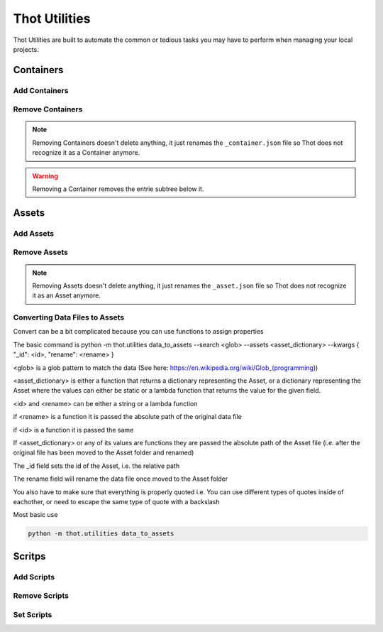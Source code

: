 ##############
Thot Utilities
##############

Thot Utilities are built to automate the common or tedious tasks you may have to perform when managing your local projects.

**********
Containers
**********

Add Containers
==============


Remove Containers
=================

.. note::
	Removing Containers doesn't delete anything, it just renames the ``_container.json`` file so Thot does not recognize it as a Container anymore.

.. warning::
	Removing a Container removes the entrie subtree below it.


******
Assets
******

Add Assets
==========


Remove Assets
=============

.. note::
	Removing Assets doesn't delete anything, it just renames the ``_asset.json`` file so Thot does not recognize it as an Asset anymore.


Converting Data Files to Assets
===============================

Convert can be a bit complicated because you can use functions to assign properties

The basic command is python -m thot.utilities data_to_assets --search <glob> --assets <asset_dictionary> --kwargs { "_id": <id>, "rename": <rename> }

<glob> is a glob pattern to match the data (See here: https://en.wikipedia.org/wiki/Glob_(programming))

<asset_dictionary> is either a function that returns a dictionary representing  the Asset, or a dictionary representing the Asset where the values can either be static or a lambda function that returns the value for the given field.

<id> and <rename> can be either a string or a lambda function

if <rename> is a function it is passed the absolute path of the original data file

if <id> is a function it is passed the same

If <asset_dictionary> or any of its values are functions they are passed the absolute path of the Asset file (i.e. after the original file has been moved to the Asset folder and renamed)

The _id field sets the id of the Asset, i.e. the relative path

The rename field will rename the data file once moved to the Asset folder

You also have to make sure that everything is properly quoted i.e. You can use different types of quotes inside of eachother, or need to escape the same type of quote with a backslash \


Most basic use

.. code-block:: bash
	
	python -m thot.utilities data_to_assets


*******
Scritps
*******

Add Scripts
===========


Remove Scripts
==============



Set Scripts
===========